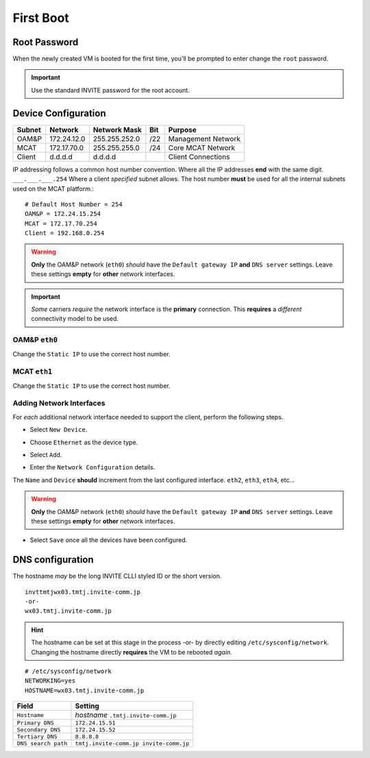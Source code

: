##########
First Boot
##########



.. image:: images/mcat/xen_console_001.png
    :scale: 25 %

=============    
Root Password
=============

When the newly created VM is booted for the first time, you'll be prompted to enter change the ``root`` password.  

.. important:: 
    Use the standard INVITE password for the root account.
    
.. image:: images/mcat/xen_console_002.png
    :scale: 50 %
    
.. image:: images/mcat/xen_console_003.png
    :scale: 50 %
    
.. image:: images/mcat/xen_console_004.png
    :scale: 50 %

====================
Device Configuration
====================

====== =========== ============= === ==================
Subnet Network     Network Mask  Bit Purpose
====== =========== ============= === ==================
OAM&P  172.24.12.0 255.255.252.0 /22 Management Network
MCAT   172.17.70.0 255.255.255.0 /24 Core MCAT Network
Client d.d.d.d     d.d.d.d       \   Client Connections
====== =========== ============= === ==================

IP addressing follows a common host number convention.  Where all the IP addresses **end** with the same digit.  ``___.___.___.254``  Where a client *specified* subnet allows.  The host number **must** be used for all the internal subnets used on the MCAT platform.::

    # Default Host Number = 254
    OAM&P = 172.24.15.254
    MCAT = 172.17.70.254
    Client = 192.168.0.254


.. warning::
    **Only** the OAM&P network (``eth0``) *should* have the ``Default gateway IP`` **and** ``DNS server`` settings.  Leave these settings **empty** for **other** network interfaces.
    
.. important::
    *Some* carriers *require* the network interface is the **primary** connection.  This **requires** a *different* connectivity model to be used.

.. image:: images/mcat/xen_console_005.png
    :scale: 50 %
    
OAM&P ``eth0``
--------------
    
.. image:: images/mcat/xen_console_006.png
    :scale: 50 %
    
.. image:: images/mcat/xen_console_007.png
    :scale: 50 %
    
.. image:: images/mcat/xen_console_008.png
    :scale: 50 %
    
Change the ``Static IP`` to use the correct host number.
    
.. image:: images/mcat/xen_console_009.png
    :scale: 50 %

.. image:: images/mcat/xen_console_010.png
    :scale: 50 %
    
    
MCAT ``eth1``
--------------

.. image:: images/mcat/xen_console_011.png
    :scale: 50 %
    
.. image:: images/mcat/xen_console_012.png
    :scale: 50 %
    
.. image:: images/mcat/xen_console_013.png
    :scale: 50 %
    
Change the ``Static IP`` to use the correct host number.

    
.. image:: images/mcat/xen_console_014.png
    :scale: 50 %
    
.. image:: images/mcat/xen_console_015.png
    :scale: 50 %
    
Adding Network Interfaces
-------------------------

For *each* additional network interface needed to support the client, perform the following steps.
    
* Select ``New Device``.

.. image:: images/mcat/xen_console_016.png
    :scale: 50 %

* Choose ``Ethernet`` as the device type.

.. image:: images/mcat/xen_console_017.png
    :scale: 50 %
    
* Select ``Add``.
    
.. image:: images/mcat/xen_console_018.png
    :scale: 50 %
    
* Enter the ``Network Configuration`` details.
    
.. image:: images/mcat/xen_console_019.png
    :scale: 50 %
    
The ``Name`` and ``Device`` **should** increment from the last configured interface.  ``eth2``, ``eth3``, ``eth4``, etc...

.. warning::
    **Only** the OAM&P network (``eth0``) *should* have the ``Default gateway IP`` **and** ``DNS server`` settings.  Leave these settings **empty** for **other** network interfaces.

.. image:: images/mcat/xen_console_020.png
    :scale: 50 %
    
* Select ``Save`` once all the devices have been configured.
    
.. image:: images/mcat/xen_console_021.png
    :scale: 50 %
    
=================
DNS configuration
=================

The hostname *may* be the long INVITE CLLI styled ID or the short version.
::

    invttmtjwx03.tmtj.invite-comm.jp
    -or-
    wx03.tmtj.invite-comm.jp


.. hint:: 
    The hostname can be set at this stage in the process -or- by directly editing ``/etc/sysconfig/network``.  Changing the hostname directly **requires** the VM to be rebooted *again*.

::

    # /etc/sysconfig/network    
    NETWORKING=yes
    HOSTNAME=wx03.tmtj.invite-comm.jp  

.. image:: images/mcat/xen_console_022.png
    :scale: 50 %  

===================  ======================================
Field                Setting
===================  ======================================
``Hostname``         *hostname* ``.tmtj.invite-comm.jp``
``Primary DNS``      ``172.24.15.51``
``Secondary DNS``    ``172.24.15.52``
``Tertiary DNS``     ``8.8.8.8``
``DNS search path``  ``tmtj.invite-comm.jp invite-comm.jp``
===================  ======================================

.. image:: images/mcat/xen_console_023.png
    :scale: 50 %
    
.. image:: images/mcat/xen_console_024.png
    :scale: 50 %
    
.. image:: images/mcat/xen_console_025.png
    :scale: 50 %

.. image:: images/mcat/xen_console_026.png
    :scale: 50 %
    
.. image:: images/mcat/xen_console_027.png
    :scale: 50 %
    
.. image:: images/mcat/xen_console_028.png
    :scale: 50 %
    
.. image:: images/mcat/xen_console_029.png
    :scale: 50 %

.. image:: images/mcat/xen_console_030.png
    :scale: 50 %
    
.. image:: images/mcat/xen_console_031.png
    :scale: 50 %
